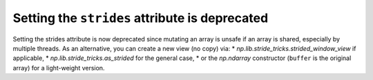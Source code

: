 Setting the ``strides`` attribute is deprecated
-----------------------------------------------
Setting the strides attribute is now deprecated since mutating
an array is unsafe if an array is shared, especially by multiple
threads.  As an alternative, you can create a new view (no copy) via:
* `np.lib.stride_tricks.strided_window_view` if applicable,
* `np.lib.stride_tricks.as_strided` for the general case,
* or the `np.ndarray` constructor (``buffer`` is the original array) for a light-weight version.

